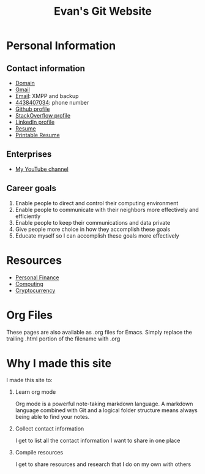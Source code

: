 #+TITLE: Evan's Git Website
* Personal Information
** Contact information
   - [[http://mccarter.tk][Domain]]
   - [[mailto:EvanMcCarter@gmail.com][Gmail]]
   - [[mailto:mccarter@airmail.cc][Email]]: XMPP and backup
   - [[tel:4438407034][4438407034]]: phone number
   - [[https://github.com/evanmccarter][Github profile]]
   - [[https://stackoverflow.com/users/3078605/evan][StackOverflow profile]]
   - [[https://linkedin.com/in/evanmcc][LinkedIn profile]]
   - [[./resume.org][Resume]]
   - [[https://docs.google.com/document/d/1Kv4-9uHxDF6_6GYh4FocmxCmam6FF1MX5ToY116-quQ/edit?usp%3Dsharing][Printable Resume]]
** Enterprises
   - [[https://www.youtube.com/user/evanmccarter][My YouTube channel]]
** Career goals
   1. Enable people to direct and control their computing environment
   2. Enable people to communicate with their neighbors more effectively and efficiently
   3. Enable people to keep their communications and data private
   4. Give people more choice in how they accomplish these goals
   5. Educate myself so I can accomplish these goals more effectively
* Resources
  - [[./finance.org][Personal Finance]]
  - [[./computing.org][Computing]]
  - [[./cryptocurrency.org][Cryptocurrency]]
* Org Files
  These pages are also available as .org files for Emacs. Simply replace the trailing .html portion of the filename with .org
* Why I made this site
I made this site to:
  1. Learn org mode
     
     Org mode is a powerful note-taking markdown language. 
     A markdown language combined with Git and a logical folder structure means always being able to find your notes. 
  2. Collect contact information
     
     I get to list all the contact information I want to share in one place
  3. Compile resources
     
     I get to share resources and research that I do on my own with others
